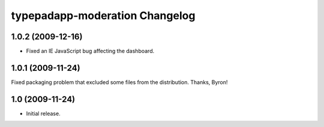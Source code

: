 typepadapp-moderation Changelog
===============================

1.0.2 (2009-12-16)
------------------

* Fixed an IE JavaScript bug affecting the dashboard.


1.0.1 (2009-11-24)
------------------

Fixed packaging problem that excluded some files from the distribution. Thanks, Byron!


1.0 (2009-11-24)
----------------

* Initial release.
